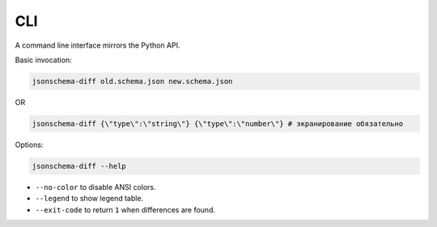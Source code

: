 .. _cli_quick_start:
CLI
===

A command line interface mirrors the Python API.

Basic invocation:

.. code-block:: console

   jsonschema-diff old.schema.json new.schema.json

OR

.. code-block:: console

   jsonschema-diff {\"type\":\"string\"} {\"type\":\"number\"} # экранирование обязательно

Options:

.. code-block:: console

   jsonschema-diff --help

* ``--no-color`` to disable ANSI colors.
* ``--legend`` to show legend table.
* ``--exit-code`` to return ``1`` when differences are found.
